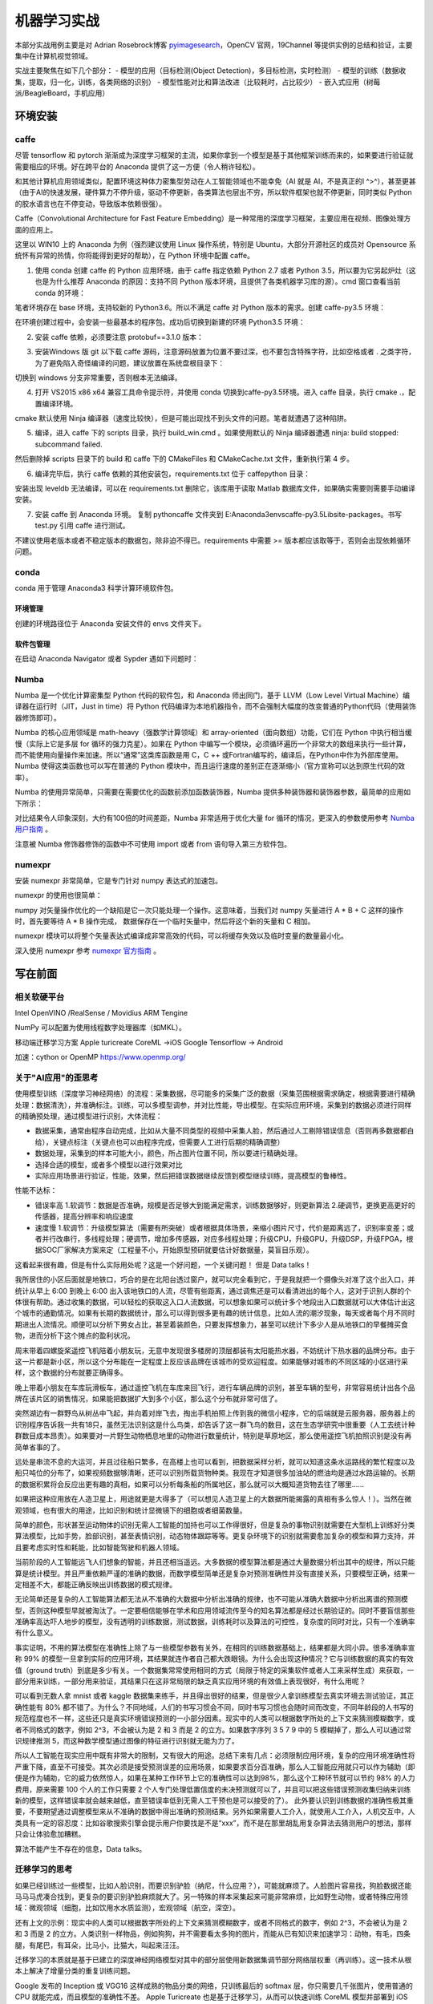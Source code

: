 机器学习实战
=============

本部分实战用例主要是对 Adrian Rosebrock博客 `pyimagesearch <https://www.pyimagesearch.com>`_，OpenCV 官网，19Channel 等提供实例的总结和验证，主要集中在计算机视觉领域。

实战主要聚焦在如下几个部分：
- 模型的应用（目标检测(Object Detection)，多目标检测，实时检测）
- 模型的训练（数据收集，提取，归一化，训练，各类网络的识别）
- 模型性能对比和算法改进（比较耗时，占比较少）
- 嵌入式应用（树莓派/BeagleBoard，手机应用）

环境安装
-----------

caffe
~~~~~~~~~~

尽管 tensorflow 和 pytorch 渐渐成为深度学习框架的主流，如果你拿到一个模型是基于其他框架训练而来的，如果要进行验证就需要相应的环境。好在跨平台的 Anaconda 提供了这一方便（令人稍许轻松）。

和其他计算机应用领域类似，配置环境这种体力密集型劳动在人工智能领域也不能幸免（AI 就是 AI，不是真正的I ^>^），甚至更甚（由于AI的快速发展，硬件算力不停升级，驱动不停更新，各类算法也层出不穷，所以软件框架也就不停更新，同时类似 Python 的胶水语言也在不停变动，导致版本依赖很强）。

Caffe（Convolutional Architecture for Fast Feature Embedding）是一种常用的深度学习框架，主要应用在视频、图像处理方面的应用上。

这里以 WIN10 上的 Anaconda 为例（强烈建议使用 Linux 操作系统，特别是 Ubuntu，大部分开源社区的成员对 Opensource 系统怀有异常的热情，你将能得到更好的帮助），在 Python 环境中配置 caffe。

1. 使用 conda 创建 caffe 的 Python 应用环境，由于 caffe 指定依赖 Python 2.7 或者 Python 3.5，所以要为它另起炉灶（这也是为什么推荐 Anaconda 的原因：支持不同 Python 版本环境，且提供了各类机器学习库的源）。cmd 窗口查看当前 conda 的环境：

.. code-block:: sh
  :linenos:
  :lineno-start: 0
  
  > conda env list
  # conda environments:
  #
  base                     E:\Anaconda3

笔者环境存在 base 环境，支持较新的 Python3.6。所以不满足 caffe 对 Python 版本的需求。创建 caffe-py3.5 环境：

.. code-block:: sh
  :linenos:
  :lineno-start: 0
  
  > conda create -n caffe-py3.5 python=3.5
  > conda env list
  # conda environments:
  #
  base                     E:\Anaconda3
  # 新建的caffe-py3.5 环境，路径放置在 envs 目录下
  caffe-py3.5           *  E:\Anaconda3\envs\caffe-py3.5 

在环境创建过程中，会安装一些最基本的程序包。成功后切换到新建的环境 Python3.5 环境：

.. code-block:: sh
  :linenos:
  :lineno-start: 0
  
  > activate caffe-py3.5
  > python --version
  
  Python 3.5.4 :: Continuum Analytics, Inc.

2. 安装 caffe 依赖，必须要注意 protobuf==3.1.0 版本：

.. code-block:: sh
  :linenos:
  :lineno-start: 0
  
  > conda install --yes cmake ninja numpy scipy protobuf==3.1.0 six scikit-image pyyaml pydotplus graphviz

3. 安装Windows 版 git 以下载 caffe 源码，注意源码放置为位置不要过深，也不要包含特殊字符，比如空格或者 . 之类字符，为了避免陷入奇怪编译的问题，建议放置在系统盘根目录下：

.. code-block:: sh
  :linenos:
  :lineno-start: 0
  
  > d:
  > git clone https://github.com/BVLC/caffe.git
  > git branch -a
    * master
    remotes/origin/HEAD -> origin/master
    remotes/origin/gh-pages
    remotes/origin/intel
    remotes/origin/master
    remotes/origin/opencl
    remotes/origin/readme_list_branches
    remotes/origin/tutorial
    remotes/origin/windows    
  > git checkout windows   # 切换到 windows 分支
  
切换到 windows 分支非常重要，否则根本无法编译。

4. 打开 VS2015 x86 x64 兼容工具命令提示符，并使用 conda 切换到caffe-py3.5环境。进入 caffe 目录，执行 cmake .，配置编译环境。

.. code-block:: sh
  :linenos:
  :lineno-start: 0
  
  > cd caffe
  > cmake .

cmake 默认使用 Ninja 编译器（速度比较快），但是可能出现找不到头文件的问题。笔者就遭遇了这种陷阱。

5. 编译，进入 caffe 下的 scripts 目录，执行 build_win.cmd 。如果使用默认的 Ninja 编译器遭遇 ninja: build stopped: subcommand failed. 

.. code-block:: sh
  :linenos:
  :lineno-start: 0
  
  编辑 build_win.cmd 将所有
  if NOT DEFINED WITH_NINJA set WITH_NINJA=1
  
  替换为
  if NOT DEFINED WITH_NINJA set WITH_NINJA=0

然后删除掉 scripts 目录下的 build 和 caffe 下的 CMakeFiles 和 CMakeCache.txt 文件，重新执行第 4 步。

6. 编译完毕后，执行 caffe 依赖的其他安装包，requirements.txt 位于 caffe\python 目录：

.. code-block:: sh
  :linenos:
  :lineno-start: 0
  
  > pip install -r requirements.txt

安装出现 leveldb 无法编译，可以在 requirements.txt 删除它，该库用于读取 Matlab 数据库文件，如果确实需要则需要手动编译安装。

7. 安装 caffe 到 Anaconda 环境。 复制 python\caffe 文件夹到 E:\Anaconda3\envs\caffe-py3.5\Lib\site-packages。书写 test.py 引用 caffe 进行测试。

不建议使用老版本或者不稳定版本的数据包，除非迫不得已。requirements 中需要 >= 版本都应该取等于，否则会出现依赖循环问题。

conda
~~~~~~~~~

conda 用于管理 Anaconda3 科学计算环境软件包。

环境管理
```````````````

.. code-block:: sh
  :linenos:
  :lineno-start: 0
  
  # 环境相关
  # 下面是创建python=3.6版本的环境，取名叫py36
  conda create -n py36 python=3.6

  # 删除环境
  conda remove -n py36 --all

  # 激活 py36 环境，windows 无需 source 命令前缀
  activate py36

  # 退出当前环境
  deactivate
  
  # 复制（克隆）已有环境
  conda create -n py361 --clone py36

  # 查看当前所有环境
  conda env list
  
创建的环境路径位于 Anaconda 安装文件的 envs 文件夹下。

软件包管理
``````````````

.. code-block:: sh
  :linenos:
  :lineno-start: 0
  
  # 查看当前环境信息
  conda info

  # 查看安装软件列表
  conda list
  
  # 查看软件包信息，软件包名称支持模糊查询
  conda list python

  # 查找软件包通道 channel 
  anaconda search -t conda pyqt5
  
  # 安装软件包到 py36 环境，如果不指定环境，则作用到当前环境
  conda install --name py36 numpy -c 指定通道
  
  # 删除软件包，如果不指定环境，则作用到当前环境 
  conda remove --name py36 numpy
  
  # 查询 conda 版本号
  conda --version

在启动 Anaconda Navigator 或者 Sypder 遇如下问题时：

.. code-block:: sh
  :linenos:
  :lineno-start: 0
  
  # ModuleNotFoundError: No module named 'PyQt5.QtWebKitWidgets'
  conda update -c conda-forge qt pyqt

Numba
~~~~~~~~

Numba 是一个优化计算密集型 Python 代码的软件包，和 Anaconda 师出同门，基于 LLVM（Low Level Virtual Machine）编译器在运行时（JIT，Just in time）将 Python 代码编译为本地机器指令，而不会强制大幅度的改变普通的Python代码（使用装饰器修饰即可）。

Numba 的核心应用领域是 math-heavy（强数学计算领域）和 array-oriented（面向数组）功能，它们在 Python 中执行相当缓慢（实际上它是多层 for 循环的强力克星）。如果在 Python 中编写一个模块，必须循环遍历一个非常大的数组来执行一些计算，而不能使用向量操作来加速。所以“通常”这类库函数是用 C，C ++ 或Fortran编写的，编译后，在Python中作为外部库使用。Numba 使得这类函数也可以写在普通的 Python 模块中，而且运行速度的差别正在逐渐缩小（官方宣称可以达到原生代码的效率）。

.. code-block:: sh
  :linenos:
  :lineno-start: 0
  
  conda install numba

Numba 的使用异常简单，只需要在需要优化的函数前添加函数装饰器，Numba 提供多种装饰器和装饰器参数，最简单的应用如下所示：

.. code-block:: python
  :linenos:
  :lineno-start: 0
  
  # 导入运行时优化装饰器 jit
  from numba import jit
  
  @jit
  def test_numba(size=10000):
      total = 0.0
      bigmatrix = np.ones((size,size))
      
      start = time.time()
      for i in range(bigmatrix.shape[0]):
          for j in range(bigmatrix.shape[1]):
              total += bigmatrix[i, j]
      print("bigmatrix sum cost walltime {:.02f}s".format(time.time()-start))
      return total
  
  test_numba()

对比结果令人印象深刻，大约有100倍的时间差距，Numba 非常适用于优化大量 for 循环的情况，更深入的参数使用参考 `Numba 用户指南 <http://numba.pydata.org/numba-doc/latest/user/index.html/>`_ 。

.. code-block:: sh
  :linenos:
  :lineno-start: 0
  
  bigmatrix sum cost walltime 44.37s
  bigmatrix sum cost walltime 0.41s

注意被 Numba 修饰器修饰的函数中不可使用 import 或者 from 语句导入第三方软件包。

numexpr
~~~~~~~~~~~

安装 numexpr 非常简单，它是专门针对 numpy 表达式的加速包。

.. code-block:: sh
  :linenos:
  :lineno-start: 0
  
  conda install numexpr

numexpr 的使用也很简单：

.. code-block:: python
  :linenos:
  :lineno-start: 0
  
  import numpy as np
  import numexpr as ne
  
  # 矩阵越大效果越好
  a = np.arange(1e6)   
  
  >>> ne.evaluate("a + 1")

numpy 对矢量操作优化的一个缺陷是它一次只能处理一个操作。这意味着，当我们对 numpy 矢量进行 A * B + C 这样的操作时，首先要等待 A * B 操作完成，
数据保存在一个临时矢量中，然后将这个新的矢量和 C 相加。

numexpr 模块可以将整个矢量表达式编译成非常高效的代码，可以将缓存失效以及临时变量的数量最小化。

深入使用 numexpr 参考 `numexpr 官方指南 <https://numexpr.readthedocs.io/en/latest/>`_ 。

写在前面
----------

相关软硬平台
~~~~~~~~~~~~~~

Intel OpenVINO /RealSense / Movidius
ARM   Tengine

NumPy 可以配置为使用线程数字处理器库（如MKL）。

移动端迁移学习方案
Apple turicreate CoreML ->iOS
Google Tensorflow -> Android

加速：cython or OpenMP https://www.openmp.org/

关于"AI应用"的歪思考
~~~~~~~~~~~~~~~~~~~~

使用模型训练（深度学习神经网络）的流程：采集数据，尽可能多的采集广泛的数据（采集范围根据需求确定，根据需要进行精确处理：数据清洗），并准确标注。训练，可以多模型调参，并对比性能，导出模型。在实际应用环境，采集到的数据必须进行同样的精确预处理，通过模型进行识别，大体流程：

- 数据采集，通常由程序自动完成，比如从大量不同类型的视频中采集人脸，然后通过人工剔除错误信息（否则再多数据都白给），关键点标注（关键点也可以由程序完成，但需要人工进行后期的精确调整）
- 数据处理，采集到的样本可能大小，颜色，所占图片位置不同，所以要进行精确处理。
- 选择合适的模型，或者多个模型以进行效果对比 
- 实际应用场景进行验证，性能，效果，然后把错误数据继续反馈到模型继续训练，提高模型的鲁棒性。

性能不达标：

- 错误率高 1.软调节：数据是否准确，规模是否足够大到能满足需求，训练数据够好，则更新算法 2.硬调节，更换更高更好的传感器，提高分辨率和响应速度
- 速度慢  1.软调节：升级模型算法（需要有所突破）或者根据具体场景，来缩小图片尺寸，代价是距离远了，识别率变差；或者并行改串行，多线程处理；硬调节，增加多传感器，对应多线程处理；升级CPU，升级GPU，升级DSP，升级FPGA，根据SOC厂家解决方案来定（工程量不小，开始原型预研就要估计好数据量，莫盲目乐观）。 

这看起来很有趣，但是有什么实际用处呢？这是一个好问题，一个关键问题！ 但是 Data talks！

我所居住的小区后面就是地铁口，巧合的是在北阳台透过窗户，就可以完全看到它，于是我就把一个摄像头对准了这个出入口，并统计从早上 6:00 到晚上 6:00 出入该地铁口的人流，尽管有些距离，通过调焦还是可以看清进出的每个人，这对于识别人群的个体很有帮助。通过收集的数据，可以轻松的获取这入口人流数据，可以想象如果可以统计多个地段出入口数据就可以大体估计出这个城市的通勤情况。如果有长期的数据统计，那么可以得到很多更有趣的统计信息，比如人流的潮汐现象，每天或者每个月不同时期进出人流情况。顺便可以分析下男女占比，甚至着装颜色，只要发挥想象力，甚至可以统计下多少人是从地铁口的早餐摊买食物，进而分析下这个摊点的盈利状况。

周末带着四螺旋桨遥控飞机陪着小朋友玩，无意中发现很多楼房的顶层都装有太阳能热水器，不妨统计下热水器的品牌分布。由于这一片都是新小区，所以这个分布能在一定程度上反应该品牌在该城市的受欢迎程度。如果能够对城市的不同区域的小区进行采样，这个数据的分布就要正确得多。

晚上带着小朋友在车库玩滑板车，通过遥控飞机在车库来回飞行，进行车辆品牌的识别，甚至车辆的型号，非常容易统计出各个品牌在该片区的销售情况，如果能把数据扩大到多个小区，那么这个分布就非常可信了。

突然湖边有一群野鸟从树丛中飞起，并向着对岸飞去，掏出手机拍照上传到我的微信小程序，它的后端就是云服务器，服务器上的识别程序告诉我一共有18只，虽然无法识别这是什么鸟类，却告诉了这一群飞鸟的数目，这在生态学研究中很重要（人工去统计种群数目成本昂贵）。如果要对一片野生动物栖息地里的动物进行数量统计，特别是草原地区，那么使用遥控飞机拍照识别是没有再简单省事的了。

远处是串流不息的大运河，并且过往船只繁多，在高楼上也可以看到，把数据采样分析，就可以知道这条水运路线的繁忙程度以及船只吨位的分布了，如果视频数据够清晰，还可以识别所载货物种类。我现在才知道很多加油站的燃油均是通过水路运输的。长期的数据积累将会反应出更有趣的真相，如果可以分析每条船的所属地区，那么就可以大概知道货物去往了哪里......

如果把这种应用放在人造卫星上，用途就更是大得多了（可以想见人造卫星上的大数据所能揭露的真相有多么惊人！）。当然在微观领域，也有很大的用途，比如识别和统计显微镜下的细胞或者细菌数量。

简单的颜色，形状甚至运动物体的识别无需人工智能的加持也可以工作得很好，但是复杂的事物识别就需要在大型机上训练好分类算法模型，比如手势，脸部识别，甚至表情识别，动态物体跟踪等等。更复杂环境下的识别就需要愈加复杂的模型和算力支持，并且要考虑实时性和耗能，比如智能驾驶和机器人领域。

当前阶段的人工智能远飞人们想象的智能，并且还相当遥远。大多数据的模型算法都是通过大量数据分析出其中的规律，所以只能算是统计模型。并且严重依赖严谨的准确的数据，而数学模型简单还是复杂对预测准确性并没有直接关系，只要模型正确，结果一定相差不大，都能正确反映出训练数据的模式规律。

无论简单还是复杂的人工智能算法都无法从不准确的大数据中分析出准确的规律，也不可能从准确大数据中分析出离谱的预测模型，否则这种模型早就被淘汰了。一定要相信能够在学术和应用领域流传至今的知名算法都是经过长期验证的。同时不要盲信那些准确率高达吓人地步的模型，没有透明的训练数据，测试数据，训练耗时以及算法的可控性，复杂度的同时对比，只有一个准确率有什么意义。

事实证明，不用的算法模型在准确性上除了与一些模型参数有关外，在相同的训练数据基础上，结果都是大同小异。很多准确率宣称 99% 的模型一旦拿到实际的应用环境，其结果就连作者自己都大跌眼镜。为什么会出现这种情况？它与训练数据的真实的有效值（ground truth）到底是多少有关。一个数据集常常使用相同的方式（局限于特定的采集软件或者人工来采样生成）来获取，一部分用来训练，一部分用来验证，其结果只在这非常局限的缺乏真实应用环境的有效值上表现很好，有什么用呢？

可以看到无数人拿 mnist 或者 kaggle 数据集来练手，并且得出很好的结果，但是很少人拿训练模型去真实环境去测试验证，其正确性能有 80% 都不错了。为什么？不同地域，人们的书写习惯会不同，同时书写习惯也会随时间而改变，不同年龄段的人书写的规范程度也不一样，这些还只是真实环境错误预测的一小部分因素。现实中的人类可以根据数字所处的上下文来猜测模糊数字，或者不同格式的数字，例如 2^3，不会被认为是 2 和 3 而是 2 的立方。如果数字序列 3 5 7 9 中的 5 模糊掉了，那么人可以通过常识规律推测 5，而这种数学模型通过图像的特征进行识别就无能为力了。

所以人工智能在现实应用中既有非常大的限制，又有很大的用途。总结下来有几点：必须限制应用环境，复杂的应用环境准确性将严重下降，直至不可接受。其次必须是接受预测误差的应用场景，如果要求百分百准确，那么人工智能应用就只可以作为辅助（即便是作为辅助，它的威力依然惊人，如果在某种工作环节上它的准确性可以达到98%，那么这个工种环节就可以节约 98% 的人力费用，原来需要 100 个人的工作只需要 2 个人专门处理低置信度的未决预测就可以了，并且可以把这些错误预测收集归纳来训练新的模型，这样错误率就会越来越低，直至错误率低到无需人工干预也是可以接受的了）。 此外要认识到训练数据的准确性极其重要，不要期望通过调整模型来从不准确的数据中得出准确的预测结果。另外如果需要人工介入，就使用人工介入，人机交互中，人类具有一定的容忍度：比如谷歌搜索引擎会提示用户你要找是不是“xxx”，而不是在那里胡乱用复杂算法去猜测用户的想法，那样只会让体验愈加糟糕。

算法不能产生不存在的信息，Data talks。

迁移学习的思考
~~~~~~~~~~~~~~~~~

如果已经训练过一些模型，比如人脸识别，而要识别驴脸（纳尼，什么应用？），可能就麻烦了。人脸图片容易找，狗脸数据还能马马马虎凑合找到，更复杂的要识别驴脸麻烦就大了。另一特殊的样本采集起来可能非常麻烦，比如野生动物，或者特殊应用领域：微观领域（细胞，比如饮用水水质监测），宏观领域（航空，深空）。

还有上文的示例：现实中的人类可以根据数字所处的上下文来猜测模糊数字，或者不同格式的数字，例如 2^3，不会被认为是 2 和 3 而是 2 的立方。人类识别一样物品，例如狗狗，并不需要看太多狗的图片，而能从已有知识来加速学习：动物，有毛，四条腿，有尾巴，有耳朵，比马小，比猫大，叫起来汪汪。

迁移学习的本质就是基于已建立的深度神经网络模型对其中的部分层使用新数据集调节部分网络层权重（再训练）。这一技术从根本上解决了增量分类的重复训练问题。

Google 发布的 Inception 或 VGG16 这样成熟的物品分类的网络，只训练最后的 softmax 层，你只需要几千张图片，使用普通的 CPU 就能完成，而且模型的准确性不差。
Apple Turicreate 也是基于迁移学习，从而可以快速训练 CoreML 模型并部署到 iOS 上。

尽管如此，一堆所谓的有向无环图的“节点”（神圣地被称为“神经元”）组成的网络离真正意义上的“智能”还差得太远。

如果最终高效的人工智能算法模型被少数大公司垄断，只提供一些 API 接口（基本上这是一个趋势），那么人工智能的未来又该如何发展？

一些有趣的实践
~~~~~~~~~~~~~~~~~~

尽管机器学习和深度学习被大多应用于计算机视觉和自然语言(NLP)领域，但是如果把它放在其它领域其结果也会令人感到不可思议：

最近在从某网抽取数据来分析招聘信息，只从非常宏观的角度，就可以明显看出一个地区的产业分布（企业），人才层次分布，从这一分布就不难预测未来该地区的发展趋势。（政策层面如何量化？这确实是一个很大的变数，从各大官媒新闻报道中提及某些关键词频率入手？）。稍微细致分析，就可以看出某些公司的发展方向，人才储备的趋势变化。跟踪特定地区和公司的招聘变化相信将会有更大的发现。

再从雪球网抽取证券相关的评论信息（个人认为对于金融相关的预测过于关心过去的指数变化意义不大，反而可能从人的言行情绪上是一个不错的切入点），发现在负面情绪（负面分词占比很大）非常严重时，市场就开始具有不错的参与度（在不就的将来的收益很可能是超预期的），当然还要结合实际的宏观经济数据模型，不过至少它可以作为一个不错的特征指标，来衡量市场的冷热度。

当前阶段，人工智能领域最应该关注的趋势就是，算法模型向实际应用场景的落地。过多资源流向了算法研究，耗费在一堆参数上，而这些算法模型如何应用在各行各业，各个细分领域来产生实际的价值？

实战
------------------

令人印象“深刻”的示例
~~~~~~~~~~~~~~~~~~~~

人脸识别
``````````````````

有一次和一个朋友一起坐火车，入站的验票口不知被何时升级成了人脸自动识别系统，作为非计算机领域工作的朋友自然大为惊讶，一直在感叹世界变化太快！

opencv 源码中自带了一些人体识别的相关模型（人脸，身体或者眼球），它们位于 Library/etc/haarcascades 文件夹下，格式为 xml 文件。
haarcascade_frontalface_default.xml 就是较常使用的人脸识别模型之一。

.. code-block:: python
  :linenos:
  :lineno-start: 0

  # face_detect_haar.py

  # load opencv to handle image
  import cv2

  # load haar model and get face classifier
  faceModel = FaceDetector(r"models/haarcascades/haarcascade_frontalface_default.xml")
  faceClassifier = cv2.CascadeClassifier(faceModel)

  # load jpg file from disk
  image = cv2.imread("imgs/face.jpg")
  gray = cv2.cvtColor(image, cv2.COLOR_BGR2GRAY)

  # get all faces returned in rects
  faceRects = faceClassifier.detectMultiScale(gray, 
                                              scaleFactor=1.5, 
                                              minNeighbors=5, 
                                              minSize=(30,30))
   
  print("I found %d face(s)" % (len(faceRects)))

  # draw rects on image and show up
  for x,y,w,h in faceRects:
      cv2.rectangle(image, (x,y), (x+w, y+h), (0, 255, 0), 2)
  cv2.imshow("Faces", image)
  cv2.waitKey(0)

短短几行代码就可以实现图片中人脸的识别：

- 首先导入 opencv，这里使用的版本为 4.0.1。这里 cv2 用于图片加载和保存，它是一个非常强大的图像处理库。
- 加载模型文件，并获取人脸分类器 faceClassifier。
- 从磁盘加载图片文件，由于 opencv 自带的人脸分类器只支持灰度图，这里先把 RGB 彩图转换为灰度图
- 使用分类器的 detectMultiScale 方法检测人脸，这里暂不讨论这些参数
- 打印识别到的人脸数目，同时在图像上绘制矩形并弹出显示窗口。

执行以上脚本：

.. code-block:: sh
  :linenos:
  :lineno-start: 0

  $ python face_detect_haar.py
  I found 2 face(s)

.. figure:: imgs/practice/face.png
  :scale: 100%
  :align: center
  :alt: face

  基于opencv模型的人脸识别

初次看到这类效果的人一定大为惊讶，并赞叹人工“智能”的神奇。

但是且慢，我们尝试对图片做一个最基本的缩放操作，再看看效果如何，为此我们增加一个缩放函数，并重新调整代码框架。

.. code-block:: python
  :linenos:
  :lineno-start: 0
  
  def img_resize(img, ratio=0.5, inter=cv2.INTER_AREA):
      w = img.shape[1] * ratio
      h = img.shape[0] * ratio
      
      return cv2.resize(img, (int(w), int(h)), interpolation=inter)

以上定义了一个缩放函数，ratio 指定了宽高缩放比，如果它小于1，图像将被缩小，否则将被放大。

接着定义处理参数的相关函数，以便传递参数：

.. code-block:: python
  :linenos:
  :lineno-start: 0
  
  import cv2
  import argparse 
  
  def args_handle():
      ap = argparse.ArgumentParser()
      ap.add_argument("-i", "--image", required=False, 
                      default=r"imgs/face.jpg",
                      help="path to input image")
                    
      ap.add_argument("-m", "--model", required=False,
                      default=r"models/haarcascades/haarcascade_frontalface_default.xml",
                      help="path to opencv haar pre-trained model")
      
      return vars(ap.parse_args())
  
  g_args = None
  def arg_get(name): # 获取参数
      global g_args
      
      if g_args is None:
          g_args = args_handle()
      return g_args[name]

这里的参数列表只定义了名为 --image 和 --model 的两个参数，分别指定要进行人脸识别的图像路径和模型路径。接着封装一个用于人脸识别的 FaceDetector 类：

.. code-block:: python
  :linenos:
  :lineno-start: 0

  class FaceDetector():
      def __init__(self, model):
          self.faceClassifier = cv2.CascadeClassifier(model)
      
      # handle cv2 image object
      def detect_img(self, img, gray=1):  
          gray = img if gray == 1 else cv2.cvtColor(img, cv2.COLOR_BGR2GRAY)
          return self.faceClassifier.detectMultiScale(gray, 
                                                      scaleFactor=1.5, 
                                                      minNeighbors=5, 
                                                      minSize=(30,30))
      # handle image file
      def detect_fimg(self, fimg, verbose=0):
          # load jpg file from disk
          image = cv2.imread(fimg)
          gray = cv2.cvtColor(image, cv2.COLOR_BGR2GRAY)
          
          faceRects = self.detect_img(gray, 1)
  
          # draw rects on image and show up
          for x,y,w,h in faceRects:
              cv2.rectangle(image, (x,y), (x+w, y+h), (0, 255, 0), 2) 
          
          return image
      
      def show_and_wait(self, image, title=' '):
          cv2.imshow(title, image)
          cv2.waitKey(0)

在 face_batchdetect_haar 中通过 img_resize 调整缩放比例从 10% 到 200% 以 10% 步长循环处理，然后对缩放过的图像进行人脸识别。

.. code-block:: python
  :linenos:
  :lineno-start: 0

  def face_batchdetect_haar_size(model_path, fimg):
      img = cv2.imread(fimg)
      FD = FaceDetector(model_path)
      for i in range(1, 21, 1):
          ratio = i * 0.1
          newimg = img_resize(img, ratio, inter=cv2.INTER_AREA)
          faceRects = FD.detect_img(newimg, gray=0)
          faces = len(faceRects)
          print("I found {} face(s) of ratio {:.2f} with shape{}".format(faces, 
                ratio, newimg.shape))
          for x,y,w,h in faceRects:
              cv2.rectangle(newimg, (x,y), (x+w, y+h), (0, 255, 0), 2)    
          if faces != 2 and faces != 0:
              FD.show_and_wait(newimg)
  
  model_path = arg_get('model')
  face_batchdetect_haar(model_path, 'imgs/face.jpg')

迫不及待等待结果。很可惜这个结果令人大跌眼镜，如果缩小图片另识别率降低可以情有可原（因为很小的图片，人眼也难以识别物体），竟然放大后的图片也会有问题，而且问题是各种各样，以示例图片的结果对此模型说明：

- 太小的分辨率无法识别图片，缩放到 20% 以下的图片已经无能为力
- 缩放到 50% 和 110% 的图片竟然能识别出 4 张人脸？
- 缩放到 80%，120%，160% 和 180% 的图片更神奇，识别出 3 张脸

不过可以看到图片的分辨率越小，越难以识别人脸，而不适当的分辨率也会导致识别出错，分辨率越大越不会丢失人脸，但是不要指望能保证正确率。

.. figure:: imgs/practice/err_faces.png
  :scale: 80%
  :align: center
  :alt: face

  基于opencv模型的人脸错误识别

.. code-block:: sh
  :linenos:
  :lineno-start: 0

  $ python face_detect_haar.py
  I found 0 face(s) of ratio 0.10 with shape(29, 60, 3)
  I found 0 face(s) of ratio 0.20 with shape(59, 120, 3)
  I found 2 face(s) of ratio 0.30 with shape(89, 180, 3)
  I found 2 face(s) of ratio 0.40 with shape(118, 240, 3)
  I found 4 face(s) of ratio 0.50 with shape(148, 300, 3)
  I found 2 face(s) of ratio 0.60 with shape(178, 360, 3)
  I found 2 face(s) of ratio 0.70 with shape(207, 420, 3)
  I found 3 face(s) of ratio 0.80 with shape(237, 480, 3)
  I found 2 face(s) of ratio 0.90 with shape(267, 540, 3)
  I found 2 face(s) of ratio 1.00 with shape(297, 600, 3)
  I found 4 face(s) of ratio 1.10 with shape(326, 660, 3)
  I found 3 face(s) of ratio 1.20 with shape(356, 720, 3)
  I found 2 face(s) of ratio 1.30 with shape(386, 780, 3)
  I found 2 face(s) of ratio 1.40 with shape(415, 840, 3)
  I found 2 face(s) of ratio 1.50 with shape(445, 900, 3)
  I found 3 face(s) of ratio 1.60 with shape(475, 960, 3)
  I found 4 face(s) of ratio 1.70 with shape(504, 1020, 3)
  I found 3 face(s) of ratio 1.80 with shape(534, 1080, 3)
  I found 2 face(s) of ratio 1.90 with shape(564, 1140, 3)
  I found 2 face(s) of ratio 2.00 with shape(594, 1200, 3)

到此我们对该模型的处理机制一无所知，它首先带来了惊喜，当然更多的是失望。这一模型被大家所诟病的问题不仅如此：它还会误识别，也即把根本不是人脸的图像识别为人脸；当人脸不是正面时，稍有角度不同识别率极度下降，正如模型的名称 frontalface 所讲。

不过从无到有总是困难的，这一模型至少说明人脸是可以通过计算机识别出来是可行的，而正确率是可以通过各种方式改善的。暂时忘记正确率吧，我们还可以在它上面继续挖掘一些有用的东西。

.. code-block:: python
  :linenos:
  :lineno-start: 0
  
  def face_batchdetect_haar(model_path, fimg):
      import time
      img = cv2.imread(fimg)
      FD = FaceDetector(model_path)
      for i in range(1, 21, 1):
          ratio = i * 0.1
          newimg = img_resize(img, ratio, inter=cv2.INTER_AREA)
          
          # time cost
          start = time.process_time()
          for i in range(0, 10):
              faceRects = FD.detect_img(newimg, gray=0)
          end = time.process_time()
          
          faces = len(faceRects)
          print("I found {} face(s) of ratio {:.2f} with shape{} cost time {:.2f}".format(faces, 
                ratio, newimg.shape, end - start))
          '''
          for x,y,w,h in faceRects:
              cv2.rectangle(newimg, (x,y), (x+w, y+h), (0, 255, 0), 2)    
          if faces != 2 and faces != 0:
              FD.show_and_wait(newimg, "{:.2f}".format(ratio))
          '''

以上代码对不同的图像大小统计人脸识别的耗时，这在实时处理的应用场景非要重要。对每种大小图片统计处理 10 次的时间：

.. code-block:: sh
  :linenos:
  :lineno-start: 0

  $ python face_detect_haar.py
  I found 0 face(s) of ratio 0.10 with shape(29, 60, 3) cost time 0.00
  I found 0 face(s) of ratio 0.20 with shape(59, 120, 3) cost time 0.03
  I found 2 face(s) of ratio 0.30 with shape(89, 180, 3) cost time 0.02
  I found 2 face(s) of ratio 0.40 with shape(118, 240, 3) cost time 0.11
  I found 4 face(s) of ratio 0.50 with shape(148, 300, 3) cost time 0.09
  I found 2 face(s) of ratio 0.60 with shape(178, 360, 3) cost time 0.33
  I found 2 face(s) of ratio 0.70 with shape(207, 420, 3) cost time 0.25
  I found 3 face(s) of ratio 0.80 with shape(237, 480, 3) cost time 0.12
  I found 2 face(s) of ratio 0.90 with shape(267, 540, 3) cost time 0.53
  I found 2 face(s) of ratio 1.00 with shape(297, 600, 3) cost time 0.62
  I found 4 face(s) of ratio 1.10 with shape(326, 660, 3) cost time 0.55
  I found 3 face(s) of ratio 1.20 with shape(356, 720, 3) cost time 0.86
  I found 2 face(s) of ratio 1.30 with shape(386, 780, 3) cost time 1.03
  I found 2 face(s) of ratio 1.40 with shape(415, 840, 3) cost time 0.84
  I found 2 face(s) of ratio 1.50 with shape(445, 900, 3) cost time 1.03
  I found 3 face(s) of ratio 1.60 with shape(475, 960, 3) cost time 1.14
  I found 4 face(s) of ratio 1.70 with shape(504, 1020, 3) cost time 1.41
  I found 3 face(s) of ratio 1.80 with shape(534, 1080, 3) cost time 1.58
  I found 2 face(s) of ratio 1.90 with shape(564, 1140, 3) cost time 1.64
  I found 2 face(s) of ratio 2.00 with shape(594, 1200, 3) cost time 1.80

上面的结果很令人满意：清楚的规律是，图像越大处理的耗时越长。笔者的笔记本 CPU 主频为 2.6GHz，常见的摄像头分辨率为 640*480，帧率 25-30，对应到上面的数据不难猜测大约为 1s，也即 1s 内处理 10 张 640*480 分辨率的图片，这似乎不是一个好消息。也即我们要丢到一半的帧率，如果对实时性要求很高，且不能丢帧，即便不从正确性上考虑，那么这个模型也有点悬。

如果要在嵌入式平台运行以上代码，并达到实时性要求，那么由于 ARM 之类的芯片主频没有笔记本主频这么高，那么就要考虑从硬件（DSP,FPGA,GPU）和软件(使用更高性能的编程语言/并行/图像缩小)两方面进行性能提升。

视频中识别人脸
```````````````

如果能从图片中识别出人脸，那么从视频数据中识别出人脸就不会很困难：由于视频流就是有多幅图片“组成的”，所以只要针对视频中的每一幅图片处理就可以达到目的了。

.. code-block:: python
  :linenos:
  :lineno-start: 0

  def face_detect_camera(model_path, show=0):
      import time
      frames = 0
      camera = cv2.VideoCapture(0)
      start = time.process_time()
      
      FD = FaceDetector(model_path)
      while(camera.isOpened()):
          grabbed, frame = camera.read()
          
          if not grabbed:
              print("grabbed nothing, just quit!")
              break
  
          faceRects = FD.detect_img(frame, gray=0)
          frames += 1
          
          fps = frames / (time.process_time() - start)
          print("{:.2f} FPS".format(fps), flush=True)
 
          if not show: # show video switcher
            contine
            
          cv2.putText(frame, "{:.2f} FPS".format(fps), (30, 30), 
                      cv2.FONT_HERSHEY_SIMPLEX, 0.5, (0, 255, 0), 1)

          cv2.imshow("Face", frame)          
          if cv2.waitKey(1) & 0xff == ord('q'):
              break

      camera.release()
      cv2.destroyAllWindows()
  
  model_path = arg_get('model')
  face_detect_camera(model_path)

我们从摄像头抓取视频帧，然后进行处理，首先跳过所有不必要的处理（这些处理我们可以放在其它线程或者进程中）：

.. code-block:: sh
  :linenos:
  :lineno-start: 0

  32.43 FPS
  32.00 FPS
  32.07 FPS
  32.14 FPS
  31.92 FPS
  ......

在最理想的情况下我们得到了以上结果，但是如果把笔记本的 2.6GHz 的算力换算到嵌入式平台上，情况依然不容乐观。到此为止我们打开视频流相关的代码，看看会发生什么：

.. code-block:: python
  :linenos:
  :lineno-start: 0
  
  model_path = arg_get('model')
  face_detect_camera(model_path, show=1)

.. figure:: imgs/practice/video.png
  :scale: 50%
  :align: center
  :alt: face

  基于opencv模型的视频流人脸识别

帧率大约是 16 FPS，当然我们可以从软件层面挽回这一大约一倍的时间损失。

haar 模型的进一步思考
``````````````````````````

既然可以从图片尺寸和耗时上来考虑一个算法模型，那么我们不妨走得更远一些，看看会发生什么。

我们可以将图片围绕中心旋转，这是非常容易做到的。另外为了在旋转时头像始终处在图片之中，这里使用只有一张梦露脸的图片，且脸部基本位于图片中央。

.. figure:: imgs/practice/Monroe.jpg
  :scale: 80%
  :align: center
  :alt: Monroe

  图片旋转对人脸识别的影响用图

.. code-block:: python
  :linenos:
  :lineno-start: 0
    
  def rotate(image, angle):
      '''roate image around center of image'''
      h, w = image.shape[:2]
      center = (w // 2, h // 2)
      
      M = cv2.getRotationMatrix2D(center, angle, 1.0)
      return cv2.warpAffine(image, M, (w, h))
      
  # rotate a picture from 0-180 angle to check accuracy
  def face_batchdetect_haar_rotate(model_path, fimg):
      import time
      img = cv2.imread(fimg)
      FD = FaceDetector(model_path)
      for angle in range(0, 190, 10):
          newimg = rotate(img, angle)
          # time cost
          start = time.process_time()
          for i in range(0, 10):
              faceRects = FD.detect_img(newimg, gray=0)
          end = time.process_time()
          
          faces = len(faceRects)
          print("I found {} face(s) of rotate {} with shape{} cost time {:.2f}".format(faces, 
                angle, newimg.shape, end - start))
          
          for x,y,w,h in faceRects:
              cv2.rectangle(newimg, (x,y), (x+w, y+h), (0, 255, 0), 2)    
          if faces != 1 and faces != 0:
              FD.show_and_wait(newimg, "Rotate{}".format(angle))
          
  model_path = arg_get('model')
  face_batchdetect_haar_rotate(model_path, arg_get('image'))

结果令人大跌眼镜，旋转超过 10 度以后再难以识别出人脸，这令人不禁怀疑为何此模型的泛化能力如此之差？如果尝试在 -10到10度之间旋转，模型还是可以识别出人脸，这说明模型在训练之初使用的数据很可能没有考虑这种特殊情况。 

.. code-block:: sh
  :linenos:
  :lineno-start: 0
  
  $ python face_detect_haar.py  -i imgs/Monroe.jpg
  I found 1 face(s) of rotate 0 with shape(480, 640, 3) cost time 0.84
  I found 0 face(s) of rotate 10 with shape(480, 640, 3) cost time 0.48
  I found 0 face(s) of rotate 20 with shape(480, 640, 3) cost time 0.61
  ......
  I found 0 face(s) of rotate 130 with shape(480, 640, 3) cost time 0.53
  I found 1 face(s) of rotate 140 with shape(480, 640, 3) cost time 0.53
  I found 0 face(s) of rotate 150 with shape(480, 640, 3) cost time 0.50
  I found 0 face(s) of rotate 160 with shape(480, 640, 3) cost time 0.67
  I found 0 face(s) of rotate 170 with shape(480, 640, 3) cost time 0.52
  I found 0 face(s) of rotate 180 with shape(480, 640, 3) cost time 0.73

如果我们只是对图片进行水平和垂直方向的平移，那么识别率会怎么变化？理论上应该不会有影响。事实却非如此。

.. code-block:: python
  :linenos:
  :lineno-start: 0
  
  def translation(image, x, y):
      '''move image at x-axis x pixels and y-axis y pixels'''
      
      M = np.float32([[1, 0, x], [0, 1, y]])
      return cv2.warpAffine(image, M, (image.shape[1], image.shape[0]))
  
  def face_batchdetect_haar_move(model_path, fimg):
      import time
      img = cv2.imread(fimg)
      FD = FaceDetector(model_path)
      for move in range(0, 100, 10):
          newimg = translation(img, move, move)
          # time cost
          start = time.process_time()
          for i in range(0, 10):
              faceRects = FD.detect_img(newimg, gray=0)
          end = time.process_time()
          
          faces = len(faceRects)
          print("I found {} face(s) of move {} with shape{} cost time {:.2f}".format(faces, 
                move, newimg.shape, end - start))
          
          for x,y,w,h in faceRects:
              cv2.rectangle(newimg, (x,y), (x+w, y+h), (0, 255, 0), 2)    
          #if faces != 1 and faces != 0:
          FD.show_and_wait(newimg, "Move{}".format(move))
  
  model_path = arg_get('model')
  face_batchdetect_haar_move(model_path, arg_get('image'))

结果还是令人大跌眼镜，将图像向右下方以 10 像素每步移动，有时可以识别，有时失败，毫无规律可循。这说明此模型对背景敏感，由于我们在旋转和平移时背景均被填充为了黑色，这与原图的背景色并不完全一致。笔者尝试在识别前进行高斯模糊，效果就出现了改善。

.. code-block:: sh
  :linenos:
  :lineno-start: 0
  
  $ python face_detect_haar.py  -i imgs/Monroe.jpg
  I found 1 face(s) of move 0 with shape(480, 640, 3) cost time 0.66
  I found 1 face(s) of move 10 with shape(480, 640, 3) cost time 0.48
  I found 0 face(s) of move 20 with shape(480, 640, 3) cost time 0.53
  I found 1 face(s) of move 30 with shape(480, 640, 3) cost time 0.52
  I found 1 face(s) of move 40 with shape(480, 640, 3) cost time 0.48
  I found 0 face(s) of move 50 with shape(480, 640, 3) cost time 0.45
  I found 0 face(s) of move 60 with shape(480, 640, 3) cost time 0.64
  I found 1 face(s) of move 70 with shape(480, 640, 3) cost time 0.56
  I found 0 face(s) of move 80 with shape(480, 640, 3) cost time 0.55
  I found 0 face(s) of move 90 with shape(480, 640, 3) cost time 0.52

经历了漫长的测试验证，我们将该模型最为黑盒使用，依然对模型本身不甚了解，但是至少可以知道不要轻易对一个看起来令人“惊喜”的模型太过乐观，对它们的使用常常是有严格限制条件的。好吧，就从这里开始人工智能的实战之路。

距离和kNN分类
~~~~~~~~~~~~~~

勾股定理（毕达哥拉斯定理）是数学史上最伟大定理之一，除了因为它引入了无理数，还因为它使得几何距离在坐标中可以计算，它把坐标张开成面和3维空间，甚至高维空间。

人类生活的3维世界被形形色色的物体充满，有些还无色无味，为了描述这些物体，区分和应用，从感官层面人类发展出各类描述词汇，形状，颜色，味道，密度，重量等等。

所有事物似乎都可以用一棵树一样的形状进行从粗到细的分类，比如生物学上的界门科目属种。离根越近的分类，它们的共同点就越接近本质，而离树梢越近的分类就只有细微的区别，同一个末梢上的分支也就具有更多的相同特征，比如哈士奇和萨摩耶。人类在描述相近事物时彼此已经建立了共同的理解基础，所以只要说是犬类，大家都明白毛茸茸，有四条腿，有耳朵，有尾巴，叫起来汪汪。没有人会描述这些共同的特征来介绍一只狗，而是直接说出区别于其他犬种的细节，比如体型小，善狩猎等等。

我们不想一开始就区分两种犬类的图片，而是从更少特征值的区分上进行入手。

考虑数字 1 和 2，以及 10000，我们自然认为 1 和 2 非常接近，但是计算机没有这种感觉，它没法感觉远近，只不过是内存中存储的二进制而已。在计算机中所有的数据都是二进制数据，要感知距离就需要给计算机规则，从计算上来区分距离。

从主观猜测开始
```````````````

计算机中的数与数之间的距离可以用减法定义，而一组数和另一组数之间的距离就可以用向量距离来定义（这就用到了勾股定理）。一张图片就是一组像素值，是否可以把像素值直接展成一维向量，来计算它们之间的距离，如果对两张复杂图片适用，那么对于最简单的二值图像更会适用。这里不妨拿出最简的四个像素来组成一幅二值图。

只有 4 个像素的二值图图片依然可以表达非常丰富的信息，因为有 2^4 = 16 种组合。可以想见人们在一个 20*20 的像素方格内书写 0-9，相对于整个组合的情况是多么地稀疏。我们只使用了像素空间的很小部分，以便于人眼的识别，所以这里我们使用四个像素生成 3 幅图，分别对应符号 "\-\|\_"，这对于人眼一目了然。

.. code-block:: python
  :linenos:
  :lineno-start: 0
  
  import numpy as np
  import cv2
  
  def bitwise(imga, imgb=None, opt='not'):
      '''bitwise: and or xor and not'''
      if opt != 'not' and imga.shape != imgb.shape:
          print("Imgs with different shape, can't do bitwise!")
          return None
  
      opt = opt.lower()[0]
      if opt == 'a':
          return cv2.bitwise_and(imga, imgb)
      elif opt == 'o':        
          return cv2.bitwise_or(imga, imgb)
      elif opt == 'x':
          return cv2.bitwise_xor(imga, imgb)
      elif opt == 'n':
          return cv2.bitwise_not(imga)
  
      print("Unknown bitwise opt %s!" % opt)
      return None
  
  def vector_dist(V0, V1):
      from numpy import linalg as la
      V0 = np.array(V0).astype('float64')
      V1 = np.array(V1).astype('float64')
  
      return la.norm(V1 - V0)
  
  def show_simple_distance():
      gray0 = np.array([[0,0],[255,255]], dtype=np.uint8)
      gray1 = gray0.transpose()
      
      cv2.imshow('-', gray0)
      cv2.imshow('|', gray1)
      
      gray2 = bitwise(gray0, None, opt='not')
      cv2.imshow('_', gray2)
      
      g01 = vector_dist(gray0, gray1)
      g02 = vector_dist(gray0, gray2)
      print("distance between -| is {}, distance between -_ is {}".format(int(g01), int(g02)))
      
      cv2.waitKey(0)
  
  show_simple_distance()

.. figure:: imgs/practice/dist.png
  :scale: 80%
  :align: center
  :alt: Monroe

  四像素的二值图

四像素的二值图无法表示复杂的数字形状，但是可以表示一横和一竖，从这个角度看左边两幅图应该距离更近，上边的两幅图应该距离更远，然而通过展开 2*2 的四像素成为 4 维向量，然后求取它们的向量距离：

.. code-block:: sh
  :linenos:
  :lineno-start: 0
  
  $ python vector_distance.py
  distance between -| is 360, distance between -_ is 510
  
显然左边两幅图距离为 510，比上边的两幅图距离更远，这不是我们所期待的，难道通过这种向量方式的距离求取来分类像素组成的几何形状根本不可行？

在人类的世界里面不存在任何像素，而只有事物映射到大脑的信息：大小，形状，颜色。如果看到一个数字，基于过往的视觉经验，首先人脑会不自主得进行中心视觉的处理：如果两个数字是黏连的，人脑会主动分割；如果数字是模糊的人脑也会根据边界自动区分；如果数字是歪斜的，甚至颠倒的，人脑会自动纠正（过滤干扰）。人脑对每一个数字形成一个完整的标准的数字形象，当视觉神经细胞接收一个类似数字的符号后，人脑自动与标准数字形象进行比较，哪个最相像，哪一个就是要识别的数字。

这一过程，计算机是完全无知的，但是可以从算法上模拟。如果只有 4 个像素，那么考虑“中心视觉”就不现实了，这犹如人眼盯着放大数字的一角。在一个 20*20 的像素空间内计算机就可以形成“中心视觉”了（此时的向量距离就能反馈数字相似性的信息），例如 1 的像素值总是集中在 7-12 列上，且前几行和后几行像素通常都是空白的。

mnist 数据集上的试验
```````````````````````

这里借用 mnist 手写数据集，每个数字由 28*28 个像素组成。

.. code-block:: python
  :linenos:
  :lineno-start: 0
    
  import dbload
  
  # imgs with shape(count,height,width)
  def show_gray_imgs(imgs, title=' '):
      newimg = imgs[0]
      for i in imgs[1:]:
          newimg = np.hstack((newimg, i))
      
      cv2.imshow(title, newimg)
      cv2.waitKey(0)
  
  train,labels = dbload.load_mnist(r"./db/mnist", kind='train', count=20)
  num1 = train[labels==1]
  print(len(num1))
  
  show_gray_imgs(num1, '1')
  
  >>>
  4

首先读取训练集中的前 20 个样本，然后取数数字 1，可以看到有 4 个数字 1 被取出，打印出来看看效果：

.. figure:: imgs/practice/41.png
  :scale: 80%
  :align: center
  :alt: Monroe

  手写数字 1

尽管对于人脑来说上面的数字（除非不限定在数字范围来考虑这些符号）一目了然，并且可以轻易的得出这四个1之间的“距离”（相似度），第一个 1 向左倾斜一个很大角度，和其他三个 1 距离最远，最后两个 1 之间距离最小。如果把问题聚焦在第一个1和其余三个1的距离比较上，显然距离第二个1距离最大，距离最后边的两个1距离差不多：

.. code-block:: python
  :linenos:
  :lineno-start: 0
  
  for i in range(1, len(num1)):
      print("distance between 0-{} {}".format(i, vector_dist(num1[0], num1[i])))
     
  >>>
  distance between 0-1 2354.3323894471655
  distance between 0-2 2152.188885762586
  distance between 0-3 2114.714401520924

结果和我们的预测如此吻合，很令人惊讶。如果第一个1是靠近左上角，或者右下角，或者某一侧，那么计算机就无法再形成“中心视觉”了，可以想见它距离中心视觉的1的距离就会很远。如何克服这一问题？符号处于空间的位置不影响人脑识别出这一符号，也即人脑能很好得过滤这些干扰，计算机无法自动识别（在这一简单的距离模型下）这一干扰，需要人为来构造建立“中心视觉”的环境。

可以想见这一“环境”是怎样的————令待识别的图像最接近理想的标准的数字形象：

- 位置：数字位置应该处于图像中心，以最完整的方式清晰展现出来
- 角度：数字不应该有较大的倾斜角度，而是端端正正的
- 扭曲：数字不应该有较大的扭曲，比如 1 应该是一条直线，而不是竖起来的波浪线
- 大小：数字所占的整个比例应该和整个画布比例一致，不应该太小或太大
- 亮度：对于灰度图，需要考虑亮度的影响，而对于二值图就可以忽略虑亮度的影响

尽管还有一些其它的次要因素，比如边缘应该平滑无毛刺，但这些不是主要因素。事实上 mnist 数据集在采集时已经做了这些处理，每一个数字看起来都能很好得获取到“中心视觉”。这也就是为何 mnist 数据集在很多简单的模型上都能获取很高的识别率的重要因素，如果使用这些模型来验证其他渠道采集来的数字图像，并且这些数字图像不进行以上处理，结果就会令人大跌眼镜。

我们继续验证第一个数字 1 和其他数字的距离：

.. code-block:: python
  :linenos:
  :lineno-start: 0

  for i in range(1, len(train)):
      print("distance between 0-{} {}".format(labels[i], vector_dist(num1[0], train[i])))
  
  >>>
  distance between 0-1 0.0
  distance between 0-9 2388.816652654615
  distance between 0-2 2525.059603256921
  distance between 0-1 2354.3323894471655
  distance between 0-3 2604.63471527199
  distance between 0-1 2152.188885762586
  distance between 0-4 2397.628203037327
  distance between 0-3 2499.4817462826168
  distance between 0-5 1916.8805387921282
  distance between 0-3 2850.328402131937
  distance between 0-6 2611.602190227294
  distance between 0-1 2114.714401520924
  distance between 0-7 2411.6311907088943
  distance between 0-2 2491.427703145327
  distance between 0-8 1914.8302796853825
  distance between 0-6 2259.1578076796673
  distance between 0-9 2019.5298957925827

这里的 0-x 中的 x 不再是其他 1 的索引，而是换成了数字的下标。这里与训练集中的 20 个数字进行了距离计算。

很容易看出来，1 与 其他数字的距离都比较远，离其他 1 距离较近。此时不难想出一个简单的数字分类算法：在样本上计算距离，找出最近的几个样本，查看它们的标签，最多标签标示的数字的就是最可能的数字。

注意：此时的计算机无法识别大角度旋转甚至倒立的数字，这需要数据的预处理。
 
kNN 邻近算法
`````````````

K 最近邻(kNN，k-NearestNeighbor)分类算法是数据挖掘分类技术中最简单的方法之一。相对于其他复杂的多参数机器学习模型，它非常简单，无需学习，直接通过强力计算来进行分类。

上一节已经揭示了 K 最邻近算法的本质：计算与已知样本的距离，选取 k 个距离最小（最邻近）的样本，统计这些最邻近样本的标签，占比最大的标签就是预期值。显然最邻近的 k 个样本具有投票权，哪种标签票数多，哪种标签就获胜。

.. code-block:: python
  :linenos:
  :lineno-start: 0
  
  # knn_mnist.py
  def kNN_predict(train, labels, sample, k=5):
      import operator
      
      # 使用矩阵方式计算 sample 和训练集上的每一样本的向量距离
      diff = train.astype('float64') - sample.astype('float64')
      distance = np.sum(diff ** 2, axis=2)
      distance = np.sum(distance, axis=1) ** 0.5
      
      # 对向量距离排序，获取排序索引，进而获取排序标签
      I = np.argsort(distance)
      labels = labels[I]
      
      max_labels = {}
      if len(train) < k:
          k = len(train)
      
      # 统计前 k 个投票的标签信息
      for i in range(0,k):
          max_labels[labels[i]] = max_labels.get(labels[i], 0) + 1
    
      # 返回从大到小票数排序的元组
      return sorted(max_labels.items(), key=operator.itemgetter(1), reverse=True)

kNN 算法实现非常简单，计算待预测样本与训练集上每一样本的向量距离，提取前 k 个距离最近的标签信息，统计标签列表，返回从大到小票数排序的元组。

从程序实现上可以感觉到，kNN 的计算非常耗时，训练集越大，计算量将线性增加，当然这可以通过多线程/进程采用分治法降低计算复杂度；但是另一个问题却无法解决，算法对磁盘空间和内存空间的占用。训练集越大，占用的磁盘空间和内存空间就越大，如果采用缓存方式就牺牲了计算性能。

实际验证可以发现，kNN 算法的效果非常好，可以轻易达到 98% 以上的准确度，且无需训练。当然准确度依赖性也很强，采用的训练集的样本数和分布，k 值的选择都对结果有影响。可以通过交叉验证来选择一个比较优的 k 值，默认值是5。

.. code-block:: python
  :linenos:
  :lineno-start: 0

  def kNN_test(train_entries=10000, test_entries=10000):
      k = 5
  
      train,labels = dbload.load_mnist(r"./db/mnist", kind='train', count=train_entries)
      test,test_labels = dbload.load_mnist(r"./db/mnist", kind='test', count=test_entries)
  
      error_entries = 0
      start = time.process_time()
      for i in range(0, test_entries):
          max_labels = kNN_predict(train, labels, test[i], k=k)
          predict = max_labels[0][0]
          if(predict != test_labels[i]):
              error_entries += 1
              #print(predict, test_labels[i], flush=True)
              #cv2.imshow("Predict:{} Label:{}".format(predict, test_labels[i]), test[i])
  
      print("Average cost time {:.02f}ms accuracy rate {:.02f}% on trainset {}".format(
            (time.process_time() - start) / test_entries * 1000,
            (test_entries - error_entries) / test_entries * 100,
            train_entries), flush=True)
      #cv2.waitKey(0)
  
  def kNN_batch_test():
      for i in range(10000, 70000, 10000):
          print("trains {}".format(i), flush=True)
          kNN_test(i, 1000)

采用批量方式在测试集上验证 1000 个样本，训练集从 10000-60000 以 10000 步递进：

.. code-block:: sh
  :linenos:
  :lineno-start: 0
  
  $ python knn_mnist.py
  Average cost time 135.38ms accuracy rate 92.00% on trainset 10000
  Average cost time 283.84ms accuracy rate 93.80% on trainset 20000
  Average cost time 417.44ms accuracy rate 94.40% on trainset 30000
  Average cost time 575.08ms accuracy rate 96.30% on trainset 40000
  Average cost time 722.20ms accuracy rate 98.00% on trainset 50000
  Average cost time 847.16ms accuracy rate 98.20% on trainset 60000

从结果上不难看出，数字识别平均耗时，与训练集的大小成线性增加，准确度在达到一定程度后就难以提升，但是输出预测结果很稳定，我们可以查看这些识别错误的字符，来分析一下可能性：两个数字看起来很像，体现在像素分布上应该差不多。

.. figure:: imgs/practice/err_num.png
  :scale: 80%
  :align: center
  :alt: face

  kNN 算法识别错误的数字示例

观察这些被错误识别的数字很有趣。我们可以把错误情况分为两类：

- 情有可原的一类，这类数字即便人工也难以辨别。上面的大部分情况属于这类。如果要对这类数字进行优化，可以想见将影响其他已经正确识别的数字的正确率。
- 右下角的 6 尽管书写很不规范，但是人脑很容易就识别出来，算法将它识别为 1， 显然是符合像素组成的向量距离最优的，但是这种最优和人脑识别数字的准确性出现了明显偏差。

经过以上分析，可能会意识到，人脑识别数字并不是靠像素构成的向量距离来判断相似性这么简单，而是使用更深层次的特征。人类认识 0-9 个符号，不需要看大量的图片，也不需要进行大量计算，而是会在大脑中形成标准的数字图像符号，此外人脑具有很行的过滤干扰的能力。这一切“智能”都是朴素的 kNN 算法所不具备的。

scikit-learn kNN算法
`````````````````````

scikit-learn 模块实现了传统机器学习的各类算法，并进行了大量优化，借此无需在制造不好用的轮子。这里对 scikit-learn kNN算法进行定量的性能分析。

.. code-block:: python
  :linenos:
  :lineno-start: 0

  def kNN_sklearn_predict(train, labels, test):
      from sklearn.neighbors import KNeighborsClassifier
      knn = KNeighborsClassifier()
      knn.fit(train, labels)
  
      return knn.predict(test)
      
  def kNN_sklearn_test(train_entries=10000, test_entries=1000):  
      train,labels = dbload.load_mnist(r"./db/mnist", kind='train', count=train_entries)
      test,test_labels = dbload.load_mnist(r"./db/mnist", kind='test', count=test_entries)
      
      train = train.reshape((train_entries, train.shape[1] * train.shape[2]))
      test = test.reshape((test_entries, test.shape[1] * test.shape[2]))
      
      start = time.process_time()
      predict = kNN_sklearn_predict(train, labels, test)
      error = predict - test_labels
      error_entries = np.count_nonzero(error != 0)
  
      print("Average cost time {:.02f}ms accuracy rate {:.02f}% on trainset {}".format(
            (time.process_time() - start) / test_entries * 1000,
            (test_entries - error_entries) / test_entries * 100,
            train_entries), flush=True)
  
  def kNN_sklearn_batch_test():
      for i in range(10000, 70000, 10000):
          kNN_sklearn_test(i, 1000)
          
  kNN_sklearn_batch_test()

采用同样的批量测试方法，来对比 scikit-learn 封装的 kNN 算法的性能，需要注意到 scikit-learn 对 kNN 算法进行了大量的技巧性的扩展：

- 距离度量 metric ：通常使用欧氏距离，默认的 minkowski 距离在 p=2 时就是欧氏距离
- algorithm ：4 种可选，‘brute’对应蛮力计算，‘kd_tree’对应 KD树 实现，‘ball_tree’ 对应球树实现， ‘auto’则会在上面三种算法中做权衡，选择一个拟合最好的最优算法。需要注意的是，如果输入样本特征是稀疏的时候，无论我们选择哪种算法，最后scikit-learn都会去用蛮力实现‘brute’。
- 并且处理任务书 n_jobs：用于多核CPU时的并行处理，加快建立KNN树和预测搜索的速度。一般用默认的 -1 就可以了，即所有的CPU核都参与计算。
- n_neighbors：最近邻个数，通常选择默认值 5。
- 近邻权 weights ：'uniform' 意味着最近邻投票权重均等。"distance"，则权重和距离成反比例，即距离预测目标更近的近邻具有更高的权重，更近的近邻所占的影响因子会更加大。 

.. code-block:: python
  :linenos:
  :lineno-start: 0
  
  # 默认 scikit-learn 封装的 kNN 算法参数
  KNeighborsClassifier(algorithm='auto', leaf_size=30, metric='minkowski',
                       metric_params=None, n_jobs=1, n_neighbors=5, p=2,
                       weights='uniform')

scikit-learn 封装的 kNN 算法计算速度有了很大的提升，比自实现算法速度快大约 7-8 倍。准确率上有所降低，但基本不相上下。

.. code-block:: sh
  :linenos:
  :lineno-start: 0
  
  $ python knn_mnist.py
  Average cost time 18.14ms accuracy rate 91.60% on trainset 10000
  Average cost time 36.64ms accuracy rate 93.70% on trainset 20000
  Average cost time 51.38ms accuracy rate 94.70% on trainset 30000
  Average cost time 77.83ms accuracy rate 96.00% on trainset 40000
  Average cost time 93.25ms accuracy rate 95.70% on trainset 50000
  Average cost time 109.94ms accuracy rate 96.10% on trainset 60000

kNN 并行参数
`````````````

在以上的各类参数中，有一个很吸引人的参数 n_jobs，它的默认值为 1，只使用了一个 CPU 核，在多核心的CPU上，这个参数对性能影响巨大。scikit-learn 并行操作使用 Joblib 的 Parallel 类实现。当笔者打开该参数时，发现性能不仅没有提升还略有降低，实际上是统计时间的代码问题。

time.process_time() 方法返回本进程或者线程的所有 CPU 核的占用时间，包括用户时间和系统时间，不包含 sleep 时间。所以算上启动多进程，以及数据多核心的分割和结果合并处理时间，占用的所有 CPU 核的时间就会略有上升。该函数对于性能瓶颈分析很有用。

统计相对于真实世界的耗时可以采用墙上时间函数 time.time()，修改代码如下：

.. code-block:: python
  :linenos:
  :lineno-start: 0
  
  def kNN_sklearn_test(train_entries=10000, test_entries=1000):  
      train,labels = dbload.load_mnist(r"./db/mnist", kind='train', count=train_entries)
      test,test_labels = dbload.load_mnist(r"./db/mnist", kind='test', count=test_entries)
      
      train = train.reshape((train_entries, train.shape[1] * train.shape[2]))
      test = test.reshape((test_entries, test.shape[1] * test.shape[2]))
      
      stime = time.process_time()
      wstime = time.time()        # 显示墙上时间
  
      predict = kNN_sklearn_predict(train, labels, test)
      error = predict.astype(np.int32) - test_labels.astype(np.int32)
      error_entries = np.count_nonzero(error != 0)
  
      print("Average cost cpu time {:.02f}ms walltime {:.02f}s"
            " accuracy rate {:.02f}% on trainset {}".format(
            (time.process_time() - stime) / test_entries * 1000,
            (time.time() - wstime),
            (test_entries - error_entries) / test_entries * 100,
            train_entries), flush=True)
  
  # Joblib 启动多线程时会检查脚本是否为主程序调用
  if __name__ == '__main__':
      kNN_sklearn_batch_test()

n_jobs = -1 使用所有核，可以通过 Windows 资源监视器查看 CPU 使用情况。

.. code-block:: sh
  :linenos:
  :lineno-start: 0
  
  # n_jobs = 1 时使用一个 CPU 核
  $ python knn_mnist.py
  Average cost cpu time 17.94ms walltime 17.97s accuracy rate 91.60% on trainset 10000
  Average cost cpu time 36.03ms walltime 36.08s accuracy rate 93.70% on trainset 20000
  Average cost cpu time 50.50ms walltime 50.52s accuracy rate 94.70% on trainset 30000
  Average cost cpu time 76.39ms walltime 76.51s accuracy rate 96.00% on trainset 40000
  Average cost cpu time 99.47ms walltime 99.74s accuracy rate 95.70% on trainset 50000
  Average cost cpu time 115.23ms walltime 115.41s accuracy rate 96.10% on trainset 60000
  
  # n_jobs = -1 使用所有核，笔者环境为 8 核心
  $ python knn_mnist.py
  Average cost cpu time 22.64ms walltime 4.58s accuracy rate 91.60% on trainset 10000
  Average cost cpu time 47.11ms walltime 10.15s accuracy rate 93.70% on trainset 20000
  Average cost cpu time 67.48ms walltime 16.25s accuracy rate 94.70% on trainset 30000
  Average cost cpu time 96.39ms walltime 23.10s accuracy rate 96.00% on trainset 40000
  Average cost cpu time 119.05ms walltime 30.40s accuracy rate 95.70% on trainset 50000
  Average cost cpu time 144.48ms walltime 41.26s accuracy rate 96.10% on trainset 60000

对比以上两组数据，可以非常清晰地看到，墙上时间（现实世界中的耗时）明显降低，大约降低了 3 倍。n_jobs 参数在多核环境是非常有效的提速工具。

kNN 近邻权参数
`````````````````

另一个令人关注的参数是近邻权 weights。思考待识别样本距离更近的样本点的投票权重更大，而不是简单的取平均，将会校正这样一个错误：由于书写的扭曲，模糊，等等不规范问题导致某个数字应该分布在距离很近的一个范围内，可以想象成大部分样本点聚集在一个圆内，现在某个待测样本落在了圆外，并且靠近（还未落入）了另外一个数字聚集的圆，这个圆内有很多样本具有了表决权，如何才能把它拉回正确的圆内？

显然只能增加正确的少数派的投票权重，当然这是一种人为干预：主观认为距离越近就越加相似（这也是 kNN 算法的思想，既然整体上是对的，那么它在细节上应该也是对的）。

.. code-block:: python
  :linenos:
  :lineno-start: 0
  
  def kNN_sklearn_predict(train, labels, test):
      from sklearn.neighbors import KNeighborsClassifier
      knn = KNeighborsClassifier(algorithm='auto', n_jobs=-1, weights='distance')
      knn.fit(train, labels)
  
      return knn.predict(test)

更新 kNN_sklearn_predict 函数，设置 weights 参数为 distance。来看一下效果，大约有 0.2%-0.4% 的微弱提升。

.. code-block:: sh
  :linenos:
  :lineno-start: 0
  
  $ python knn_mnist.py
  Average cost cpu time 22.12ms walltime 4.40s accuracy rate 91.90% on trainset 10000
  Average cost cpu time 44.66ms walltime 9.03s accuracy rate 93.80% on trainset 20000
  Average cost cpu time 65.02ms walltime 14.29s accuracy rate 94.50% on trainset 30000
  Average cost cpu time 94.42ms walltime 22.28s accuracy rate 96.30% on trainset 40000
  Average cost cpu time 118.08ms walltime 30.93s accuracy rate 96.30% on trainset 50000
  Average cost cpu time 142.30ms walltime 41.20s accuracy rate 96.40% on trainset 60000

算法特征
`````````````````

蛮力计算(brute)：计算预测样本和所有训练集中的样本的距离，然后计算出最小的k个距离即可，接着多数表决。这个方法简单直接，在样本量少，样本特征少的时候很有效。比较适合于少量样本的简单模型的时候用。

brute 算法在 mnist 数据集上，速度很快：

.. code-block:: python
  :linenos:
  :lineno-start: 0
  
  def kNN_sklearn_predict(train, labels, test):
      from sklearn.neighbors import KNeighborsClassifier
      knn = KNeighborsClassifier(algorithm='brute', n_jobs=-1)
      knn.fit(train, labels)
  
      return knn.predict(test)
      
.. code-block:: sh
  :linenos:
  :lineno-start: 0

  $ python knn_mnist.py
  Average cost cpu time 1.08ms walltime 7.77s accuracy rate 91.60% on trainset 10000
  Average cost cpu time 1.05ms walltime 5.62s accuracy rate 93.70% on trainset 20000
  Average cost cpu time 1.50ms walltime 4.61s accuracy rate 94.70% on trainset 30000
  Average cost cpu time 2.28ms walltime 18.43s accuracy rate 96.00% on trainset 40000
  Average cost cpu time 2.94ms walltime 22.10s accuracy rate 95.70% on trainset 50000
  Average cost cpu time 3.73ms walltime 16.73s accuracy rate 96.10% on trainset 60000

KD树（k-dimensional树的简称），是一种分割 k 维数据空间的数据结构，主要应用于多维空间关键数据的近邻查找(Nearest Neighbor)和近似最近邻查找(Approximate Nearest Neighbor)。本质上 KD 树就是二叉查找树（Binary Search Tree，BST）的变种。KD树实现和球树实现原理大体相同，均是对数据进行预分类。

更改参数 algorithm 分别为 "kd_tree" 和 "ball_tree"，以下是两种算法的效果对比，两者的预测准确率完全一致（在 mnist 数据集上），ball_tree 算法速度稍快：

.. code-block:: sh
  :linenos:
  :lineno-start: 0

  # kd_tree 算法效果
  Average cost cpu time 22.58ms walltime 4.36s accuracy rate 91.60% on trainset 10000
  Average cost cpu time 44.25ms walltime 8.23s accuracy rate 93.70% on trainset 20000
  Average cost cpu time 64.89ms walltime 13.19s accuracy rate 94.70% on trainset 30000
  Average cost cpu time 96.47ms walltime 22.21s accuracy rate 96.00% on trainset 40000
  Average cost cpu time 120.00ms walltime 28.58s accuracy rate 95.70% on trainset 50000
  Average cost cpu time 143.03ms walltime 37.58s accuracy rate 96.10% on trainset 60000

  # ball_tree 算法效果
  Average cost cpu time 17.91ms walltime 3.65s accuracy rate 91.60% on trainset 10000
  Average cost cpu time 38.00ms walltime 7.35s accuracy rate 93.70% on trainset 20000
  Average cost cpu time 59.30ms walltime 12.50s accuracy rate 94.70% on trainset 30000
  Average cost cpu time 84.50ms walltime 21.21s accuracy rate 96.00% on trainset 40000
  Average cost cpu time 110.95ms walltime 29.79s accuracy rate 95.70% on trainset 50000
  Average cost cpu time 133.73ms walltime 37.34s accuracy rate 96.10% on trainset 60000

kNN 算法启示
`````````````

下图可以看出错误率（评估算法准确性常用这一指标）随着训练集的样本的增大，在不停降低，但是下降速度越来越慢：

.. figure:: imgs/practice/knn_err_ratio.png
  :scale: 100%
  :align: center
  :alt: knn_err_ratio

  错误率和样本数关系曲线

为何下降速度越来越慢，一个启发性解释：训练样本的像素的向量终点在高维空间落在不同的区域，相同数字的向量终点会聚集在一个小的范围内（距离近，夹角小），这一范围内的点如果映射到平面上，就可以想象成一个圆形（当然也可以是其他可以描述一片聚集区域的图形）区域，越靠近圆心训练样本越密集，越靠近边界分布越稀少（如果从像素的直方图上统计相同数字的分布符合正态分布，那么映射到高维空间不会改变这一分布特性）。当训练样本很少时，这个圆的形状就不能完全体现出来，当样本越多，那么这个圆形就越加完美的展现出来，当到达一定程度后，更密集的训练样本就很难对圆形的表达力进行提高了。

使用正态分布（高斯分布）来模拟这种情况：

.. code-block:: python
  :linenos:
  :lineno-start: 0
  
  def draw_normal_distribution(points=100):
      import matplotlib.pyplot as plt
  
      np.random.seed(0)
      rand_num = np.random.normal(0, 1, (4, points))
      Ax, Ay = rand_num[0] - 3, rand_num[1] - 3
      Bx, By = rand_num[2] + 3, rand_num[3] + 3
       
      plt.figure()
      plt.title("Normal Distribution with {} points".format(points))
      plt.xlim(-10, 10) 
      plt.ylim(-10, 10) 
  
      plt.scatter(Ax, Ay, s=5, c='black')
      plt.scatter(Bx, By, s=5, c='black')
      plt.show()

这里为了模拟分类，分别绘制两个点聚集的区域：

.. figure:: imgs/practice/100.png
  :scale: 100%
  :align: center
  :alt: knn_err_ratio

  绘制 100 个正态分布点

当样本点比较少的时候，我们不易观察出这种分布的聚集规律，当样本点从100个增大100倍到10000个点时，就非常显著了：

.. figure:: imgs/practice/10000.png
  :scale: 100%
  :align: center
  :alt: knn_err_ratio

  绘制 10000 个正态分布点

通常人书写时有某种倾向，比如向左倾斜，那么图形看起来就不会是正圆，就会被拉长成椭圆，当然其他倾向会对聚集的空间形状也有扭曲影响。如果我们把这种人书写的各种倾向进行泛化，比如对图片统一进行左倾，右倾，或者扭曲，抖动处理，那么这个圆形就接近正圆（这里看起来是椭圆，是因为图片宽高比例不同）了。（这里假设人手写数字符合正态分布，当然也可以是其他分布，只是形状不同）。

经过优化的算法库的性能要远远优于未优化的代码，尝试不同软件包提供的同种算法，会发现性能上有很大区别。

另外从矩阵计算向量距离的方式上可以看到，使用任何一种方式把图像向量化（二维变一维）都是等价的，无论是从左上角开始，按行变换，还是按列或者 zig-zag，只要所有样本均进行这种处理，它们都是等价的，不会改变向量距离，也即单个点像素距离的累积。

这种二维变一维的转换丢失了很多二维信息，比如水平或垂直方向上像素之间的关系（例如轮廓信息），这与人识别数字的方式是本质不同的，人脑可以把握更本质的图像特征。

卷积
------------

图像卷积（Convolution）可以提取图像更多特征。卷积的本质就是大矩阵和小矩阵的元素对应乘法运算（不是点积）结果相加，使用结果值替换卷积核坐标元素值，并且滑动小矩阵遍历大矩阵所有可被卷积的元素。

.. figure:: imgs/practice/convol.png
  :scale: 100%
  :align: center
  :alt: convol

  卷积示意图

如上图所示，卷积的运算步骤如下：

- 定义一个卷积核（小矩阵），上图中的红色窗口就是一个 3*3 的卷积核，之所以使用方阵是便于快速计算（底层库进行方阵运算速度更快）
- 从左上角开始（x=0,y=0）将卷积核对齐图片（大矩阵，这里认为是一张灰度图或者一张图片彩色图的单个颜色通道），卷积核矩阵元素与重合的对应元素相乘，乘积相加，结果替换卷积核中间的位置（这就是为何卷积核大小选取奇数的原因）的元素。注意替换是在图片矩阵的副本中进行。
- 每计算一次，向右滑动一次卷积核（红色窗口），直到卷积核对齐到最右侧，然后回到最左侧向下滑动一个像素
- 直至计算结束，可以看到蓝色窗口中的所有元素都被替换（卷积）了

对于蓝色窗口外部的元素，显然没有办法进行卷积运算，只能够根据需要人为设定，比如保持不变，或者清0（这基于边缘像素对物体识别影响很小的假设），或者采用艺术化处理。

.. code-block:: python
  :linenos:
  :lineno-start: 0
  
  # convolute.py
  def convolution_ignore_border(img, kernel):
      from skimage.exposure import rescale_intensity
      
      yksize, xksize = kernel.shape
      
      # kernel must with odd size
      if yksize % 2 == 0 or xksize % 2 == 0:
          print("kernel must with odd size")
          return None
  
      y_slide_count = img.shape[0] - kernel.shape[0]
      x_slide_count = img.shape[1] - kernel.shape[1]    
      if x_slide_count < 0 or y_slide_count < 0:
          print("img size too small to do convolution")
          return None
  
      newimg = img.copy().astype(np.float64)    
  
      # sliding kernel along y(right) and x(down) from left-top corner
      centery, centerx = yksize >> 1, xksize >> 1
      for y in range(0,y_slide_count+1):
          for x in range(0,x_slide_count+1):
              sum = (img[y:y+yksize,x:x+xksize] * kernel).sum()
              # round reducing truncation error float64 -> uint8
              newimg[y+centery, x+centerx] = round(sum)

      # rescale the output image in range [0, 255]
      newimg = rescale_intensity(newimg, in_range=(0, 255))
      return (newimg * 255).astype(np.uint8)
  
  np.random.seed(0)
  matrix = np.random.randint(0, 256, size=(8, 8), dtype=np.uint8)
  kernel = np.ones((3, 3)) * 1.0 / 9
  newimg = convolution_ignore_border(matrix, kernel)
  
下图中左侧马赛克图片就是上面的数字矩阵对应的灰度图像，这里使用 3*3 的平均模糊卷积核，经过卷积处理之后，图像明显变模糊了。但是由于我们没有对边缘像素进行任何处理，所以边缘显得非常突兀，一个可行的办法是对原图像边缘进行扩展处理，然后再进行卷积。

.. figure:: imgs/practice/convol_cmp.png
  :scale: 100%
  :align: center
  :alt: convol

  卷积处理效果对比图

OpenCV 中的 copyMakeBorder 函数用来对边界进行插值（borderInterpolate）处理。使用copyMakeBorder将原图稍微放大，就可以处理边界的情况了。扩充边缘的插值处理有多种方式：

- BORDER_REPLICATE，复制边界值填充，形如：aaaaaa|abcdefgh|hhhhhhh，OpenCV 中的中值滤波medianBlur采用的边界处理方式。
- BORDER_REFLECT，对称填充，形如：fedcba|abcdefgh|hgfedcb
- BORDER_REFLECT_101，对称填充，以最边缘像素为轴，形如：gfedcb|abcdefgh|gfedcba，这种方式也是OpenCV边界处理的默认方式(BORDER_DEFAULT=BORDER_REFLECT_101)也是filter2D, blur, GaussianBlur, bilateralFilter 的默认处理方式，这种方式在边界处理中应用是最广泛的。
- BORDER_WRAP，对边镜像填充，形如：cdefgh|abcdefgh|abcdefg
- BORDER_CONSTANT，以一个常量像素值(由参数 value给定)填充扩充的边界值，这种方式多用在仿射变换，透视变换中。

在卷积神经网络（Convolutional Neural Networks）中通常采用清 0 处理，也即使用 BORDER_CONSTANT 方式，value 设置为 0。

.. figure:: imgs/practice/convol_append.png
  :scale: 80%
  :align: center
  :alt: convol

  边框扩展卷积示意图

支持边框扩展的卷积操作实现：

.. code-block:: python
  :linenos:
  :lineno-start: 0
  
  def convolution(img, kernel):
      from skimage.exposure import rescale_intensity
      
      yksize, xksize = kernel.shape
      # kernel must with odd size
      if yksize % 2 == 0 or xksize % 2 == 0:
          print("kernel must with odd size")
          return None
  
      newimg = img.copy().astype(np.float64)
      y_slide_count,x_slide_count = img.shape
  
      left_right = (xksize - 1) // 2
      top_bottom = (yksize - 1) // 2
      img = cv2.copyMakeBorder(img, top_bottom, top_bottom, 
                               left_right, left_right, cv2.BORDER_REFLECT_101)
  
      # sliding kernel along y(right) and x(down) from left-top corner
      for y in range(0,y_slide_count):
          for x in range(0,x_slide_count):
              sum = (img[y:y+yksize,x:x+xksize] * kernel).sum()
              # round reducing truncation error float64 -> uint8
              newimg[y, x] = round(sum)
      
      # rescale the output image in range [0, 255]
      newimg = rescale_intensity(newimg, in_range=(0, 255))
      return (newimg * 255).astype(np.uint8)

为了验证程序的正确性，这里与 OpenCV 实现的 filter2D 进行卷积的结果进行对比：

.. code-block:: python
  :linenos:
  :lineno-start: 0
  
  def verify_convolution(size=8):
      np.random.seed(0)
      matrix = np.random.randint(0, 256, size=(size, size), dtype=np.uint8)
      kernel = np.ones((3, 3)) * 1.0 / 9
      newimg = convolution(matrix, kernel)
      print(np.all(newimg == cv2.filter2D(matrix, -1, kernel)))
  
  verify_convolution()
  
  >>>
  True

实验证明我们的实现和 OpenCV 的实现结果完全相同，接下来我们使用不同的卷积核来检验图片的处理效果，并对比两种实现的性能差别。

图片卷积处理
~~~~~~~~~~~~~~~

首先定义一些常见的卷积核。例如均值模糊卷积核：

.. code-block:: python
  :linenos:
  :lineno-start: 0
  
  smallblur = np.ones((7, 7), dtype=np.float64) * (1.0 / (7 * 7))
  largeblur = np.ones((21, 21), dtype=np.float64) * (1.0 / (15 * 15))  

锐化卷积核：

.. code-block:: python
  :linenos:
  :lineno-start: 0
  
  sharpen = np.array(([0, -1, 0],
                      [-1, 5, -1],
                      [0, -1, 0]), dtype=np.int32)

用于边缘处理的拉普拉斯卷积核，Sobel 卷积核：

.. code-block:: python
  :linenos:
  :lineno-start: 0
  
  laplacian = np.array(([0, 1, 0],
                        [1, -4, 1],
                        [0, 1, 0]), dtype=np.int32)

  sobelX = np.array(([-1, 0, 1],
                     [-2, 0, 2],
                     [-1, 0, 1]), dtype=np.int32)
  sobelY = np.array(([-1, -2, -1],
                     [0, 0, 0],
                     [1, 2, 1]), dtype=np.int32)

浮雕图案卷积核：

.. code-block:: python
  :linenos:
  :lineno-start: 0
  
  emboss = np.array(([-2, -1, 0],
                     [-1, 1, 1],
                     [0, 1, 2]), dtype=np.int32)
                     
.. figure:: imgs/practice/conimgs.png
  :scale: 100%
  :align: center
  :alt: convol

  各种卷积核卷积效果图

尽管已经验证我们手动实现的卷积函数和 OpenCV 的 filter2D 函数结果相同，然而对比一下运算效率更有意义：

.. code-block:: python
  :linenos:
  :lineno-start: 0
  
  def convolute_speed_cmp(count=100, type=0):
      image = cv2.imread(arg_get("image"))
      gray = cv2.cvtColor(image, cv2.COLOR_BGR2GRAY)
      kernel = np.ones((3, 3)) * 1.0 / 9
  
      start = time.time()
      if type == 0:
          for i in range(0,count):
              convolution(gray, kernel)
          print("convolution cost walltime {:.02f}s with loop {}".format(time.time()-start, count))
      else:
          for i in range(0,count):
              cv2.filter2D(gray, -1, kernel)
          print("filter2D cost walltime {:.02f}s with loop {}".format(time.time()-start, count))
          
  convolute_speed_cmp(10, 0)
  convolute_speed_cmp(10000, 1)

验证结果对比惊人，为了节省计算时间，不得不分成两个分支，以进行不同的循环。测试图片 640 * 480 的分辨率，竟然达到了 4000 倍的性能差距，笔者当然不相信 OpenCV 能进行如此强劲的优化，很显然我们只是对同一副进行循环处理，OpenCV 内部进行了类似缓存的处理，但是即便每次循环都采用不同的图像，效果依然有 2000 倍之差。

.. code-block:: sh
  :linenos:
  :lineno-start: 0
  
  $ python convolute.py  --image imgs\Monroe.jpg
  convolution cost walltime 21.74s with loop 10
  filter2D cost walltime 5.42s with loop 10000

一个可行的优化方式是对卷积核进行扩展以代替 W*H（图片宽和高的像素数）次的窗口滑动，此时只需要向右向下滑动 kW 和 kH 次，这可以节约大量的循环处理时间。如果要深入理解 OpenCV 的效果为何如此强劲，就要从它的源码入手。

Fast 版本的卷积函数有些复杂，而且有些技巧，不过这种优化是值得的：

.. code-block:: python
  :linenos:
  :lineno-start: 0

  def convolution_fast(img, kernel):
      from skimage.exposure import rescale_intensity
      
      yksize, xksize = kernel.shape
      # kernel must with odd size
      if yksize % 2 == 0 or xksize % 2 == 0:
          print("kernel must with odd size")
          return None
  
      newimg = img.copy().astype(np.float64) * 0
  
      # extend four borders to convolute border pixels
      left_right = (xksize - 1) // 2
      top_bottom = (yksize - 1) // 2
      img = cv2.copyMakeBorder(img, top_bottom, top_bottom, 
                               left_right, left_right, 
                               cv2.BORDER_REFLECT_101)
    
      # extend kernel as possible as the img size, but no bigger than img
      ytile = img.shape[0] // yksize
      xtile = img.shape[1] // xksize
      nkernel = np.tile(kernel, (ytile, xtile))
      
      # sliding kernel along y(right) and x(down) from left-top corner
      ynksize, xnksize = nkernel.shape

      for y in range(0, yksize):
          for x in range(0, xksize):
              # use nkernel convolute img, so have a cross window
              w_window = min([img.shape[0] - y, ynksize])
              h_window = min([img.shape[1] - x, xnksize])
              
              # resize the window round base kernel size
              (ny, ry) = divmod(w_window, yksize)
              (nx, rx) = divmod(h_window, xksize)
              
              w_window  -= ry
              h_window  -= rx
              
              tmp = img[y:w_window+y, x:h_window+x] * nkernel[:w_window, :h_window]
              tmp = tmp.reshape(ny, yksize, nx, xksize).sum(axis=(1, 3))
  
              for i in range(tmp.shape[0]):
                  for j in range(tmp.shape[1]):
                      newimg[y + i * yksize, x + j * xksize] = round(tmp[i,j])
  
      # rescale the output image in range [0, 255]
      newimg = rescale_intensity(newimg, in_range=(0, 255))
      return (newimg * 255).astype(np.uint8)

与此同时更新性能测试函数，type 为 0 和 2 时分别对应快速版本和普通版本。

.. code-block:: python
  :linenos:
  :lineno-start: 0
  
  def convolute_speed_cmp(image=None, count=100, type=0):
      if image is None:
          image = cv2.imread(arg_get("image"))
          gray = cv2.cvtColor(image, cv2.COLOR_BGR2GRAY)
      else:
          gray = image

      kernel = np.ones((3, 3)) * 1.0 / 9
      start = time.time()
      if type == 0:
          for i in range(0,count):
              convolution_fast(gray + count, kernel)
          print("convolution_fast cost walltime {:.02f}s with loop {}".format(time.time()-start, count))
      elif type == 1:
          for i in range(0,count):
              cv2.filter2D(gray + count, -1, kernel)
          print("filter2D cost walltime {:.02f}s with loop {}".format(time.time()-start, count))
      else:
          for i in range(0,count):
              convolution(gray + count, kernel)
          print("convolution cost walltime {:.02f}s with loop {}".format(time.time()-start, count))        
  
  convolute_speed_cmp(None, 10, 0)
  convolute_speed_cmp(None, 10, 2)

结果显示，快速版本比原函数提高了 4 倍左右的性能，但是距离 OpenCV 的优化版还是差了上千倍。这一结果令人异常深刻。如果直接采用底层语言，性能将会继续提升，采用分治法协同处理是加速的另一个选择。
显然 OpenCV 的代码实现一定经过大量的优化，读一读源码将受益匪浅。

.. code-block:: sh
  :linenos:
  :lineno-start: 0
  
  $ python convolute.py  --image imgs\Monroe.jpg
  convolution_fast cost walltime 5.95s with loop 10
  convolution cost walltime 20.47s with loop 10

我们无需直接编写底层代码，而能一窥底层代码能带来的近似的优化性能，numba 就可以实现，只需要在优化函数前添加装饰器：

.. code-block:: python
  :linenos:
  :lineno-start: 0
  
  from numba import jit
  
  @jit
  def convolution_fast(img, kernel):
  ......

效果很明显，性能大约提升了 13 倍：

.. code-block:: sh
  :linenos:
  :lineno-start: 0
  
  $ python convolute.py  --image imgs\Monroe.jpg
  # numba 优化版本
  convolution cost walltime 3.10s with loop 10
  
  # 维优化版本
  convolution cost walltime 40.57s with loop 10

使用 numba 时是要有针对性的，通常当代码中有很多大的 for 循环时，优化效果很好，如果是小循环，或者逻辑处理代码，则可能效果差强人意，这里之所以选择优化 convolute 而不是 convolute_fast 就是基于这种原因，实际上 convolute_fast 优化后的效果反而没有 convolute 效果好。

实践中的优化要基于目标环境通过各个方面（瓶颈分析，软件优化，硬件增强）进行优化，没有一刀切的黄金策略。


